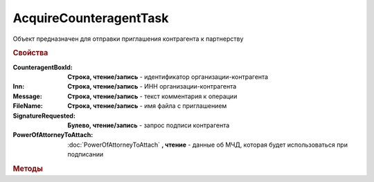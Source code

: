 AcquireCounteragentTask
=======================

Объект предназначен для отправки приглашения контрагента к партнерству


.. rubric:: Свойства

:CounteragentBoxId:
    **Строка, чтение/запись** - идентификатор организации-контрагента

:Inn:
    **Строка, чтение/запись** - ИНН организации-контрагента

:Message:
    **Строка, чтение/запись** - текст комментария к операции

:FileName:
    **Строка, чтение/запись** - имя файла с приглашением

:SignatureRequested:
    **Булево, чтение/запись** - запрос подписи контрагента

:PowerOfAttorneyToAttach:
    :doc:`PowerOfAttorneyToAttach` **, чтение** - данные об МЧД, которая будет использоваться при подписании

    .. versionadded:: 5.37.0


.. rubric:: Методы

.. tabs::

    .. tab:: Все актуальные

        * :meth:`Send() <AcquireCounteragentTask.Send>`
        * :meth:`SendAsync() <AcquireCounteragentTask.SendAsync>`


.. method:: AcquireCounteragentTask.Send()

    Отправляет приглашение контрагента к партнерству


.. method:: AcquireCounteragentTask.SendAsync()

    Асинхронно отправляет приглашение контрагента к партнерству. Возвращает :doc:`AsyncResult`
